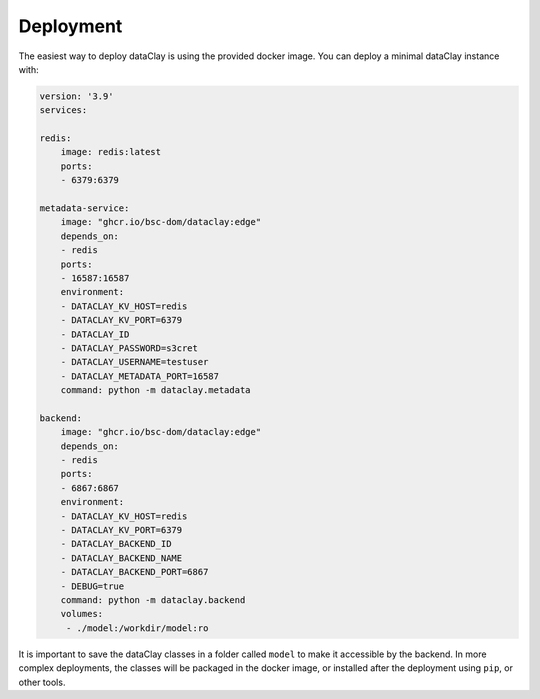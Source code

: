 Deployment
==========

The easiest way to deploy dataClay is using the provided docker image. 
You can deploy a minimal dataClay instance with:

.. code-block:: yaml

    version: '3.9'
    services:

    redis:
        image: redis:latest
        ports:
        - 6379:6379

    metadata-service:
        image: "ghcr.io/bsc-dom/dataclay:edge"
        depends_on:
        - redis
        ports:
        - 16587:16587
        environment:
        - DATACLAY_KV_HOST=redis
        - DATACLAY_KV_PORT=6379
        - DATACLAY_ID
        - DATACLAY_PASSWORD=s3cret
        - DATACLAY_USERNAME=testuser
        - DATACLAY_METADATA_PORT=16587
        command: python -m dataclay.metadata

    backend:
        image: "ghcr.io/bsc-dom/dataclay:edge"
        depends_on:
        - redis
        ports:
        - 6867:6867
        environment:
        - DATACLAY_KV_HOST=redis
        - DATACLAY_KV_PORT=6379
        - DATACLAY_BACKEND_ID
        - DATACLAY_BACKEND_NAME
        - DATACLAY_BACKEND_PORT=6867
        - DEBUG=true
        command: python -m dataclay.backend
        volumes:
         - ./model:/workdir/model:ro


It is important to save the dataClay classes in a folder called ``model`` to make it accessible by the backend.
In more complex deployments, the classes will be packaged in the docker image, or installed  after the deployment
using ``pip``, or other tools.